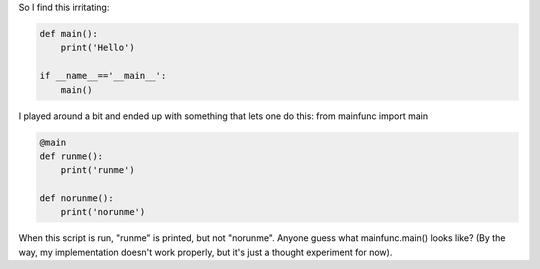 .. link: 
.. description: 
.. tags: 
.. date: 2012/12/01 17:59:00 
.. title: Alternatives to if __name__=='__main__':
.. slug: alternatives-to-if-__name____main__

So I find this irritating:

.. code-block:: python

    def main():
        print('Hello')

    if __name__=='__main__':
        main()

I played around a bit and ended up with something that lets one do this:
from mainfunc import main

.. code-block:: python

    @main
    def runme():
        print('runme')

    def norunme():
        print('norunme')

When this script is run, "runme" is printed, but not "norunme".  Anyone guess
what mainfunc.main() looks like? (By the way, my implementation doesn't work
properly, but it's just a thought experiment for now).

